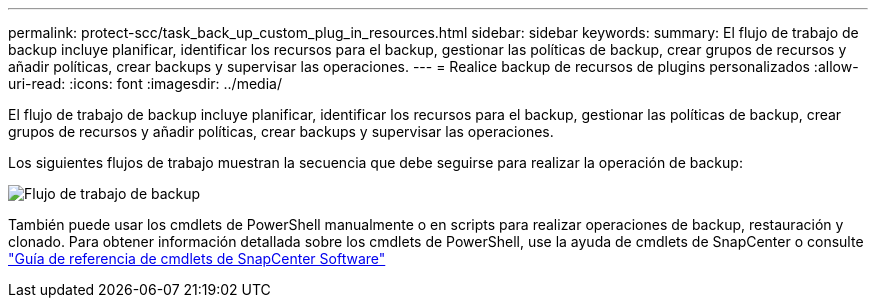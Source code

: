 ---
permalink: protect-scc/task_back_up_custom_plug_in_resources.html 
sidebar: sidebar 
keywords:  
summary: El flujo de trabajo de backup incluye planificar, identificar los recursos para el backup, gestionar las políticas de backup, crear grupos de recursos y añadir políticas, crear backups y supervisar las operaciones. 
---
= Realice backup de recursos de plugins personalizados
:allow-uri-read: 
:icons: font
:imagesdir: ../media/


[role="lead"]
El flujo de trabajo de backup incluye planificar, identificar los recursos para el backup, gestionar las políticas de backup, crear grupos de recursos y añadir políticas, crear backups y supervisar las operaciones.

Los siguientes flujos de trabajo muestran la secuencia que debe seguirse para realizar la operación de backup:

image::../media/scc_backup_workflow.png[Flujo de trabajo de backup]

También puede usar los cmdlets de PowerShell manualmente o en scripts para realizar operaciones de backup, restauración y clonado. Para obtener información detallada sobre los cmdlets de PowerShell, use la ayuda de cmdlets de SnapCenter o consulte https://library.netapp.com/ecm/ecm_download_file/ECMLP2885482["Guía de referencia de cmdlets de SnapCenter Software"]
